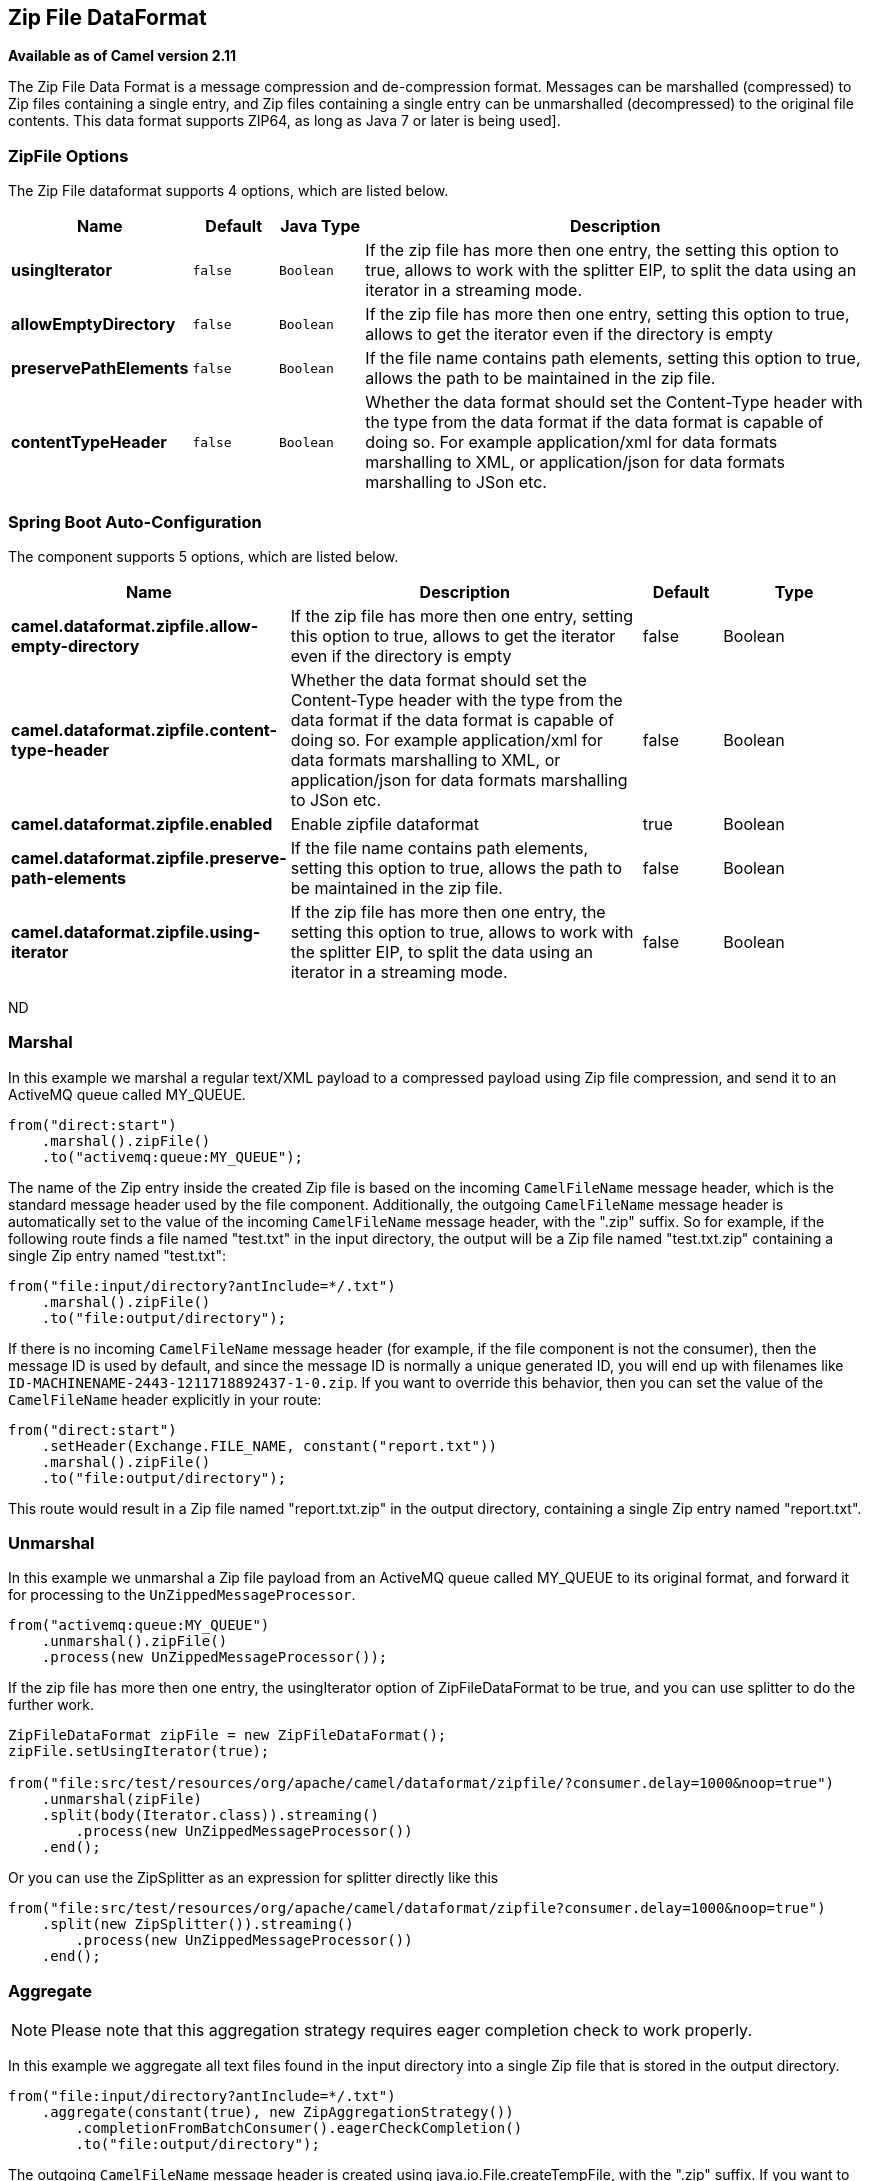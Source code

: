 [[zipfile-dataformat]]
== Zip File DataFormat

*Available as of Camel version 2.11*

The Zip File Data Format is a message compression
and de-compression format. Messages can be marshalled (compressed) to
Zip files containing a single entry, and Zip files containing a single
entry can be unmarshalled (decompressed) to the original file contents.
This data format supports ZIP64, as long as Java 7 or later is being used].

=== ZipFile Options

// dataformat options: START
The Zip File dataformat supports 4 options, which are listed below.



[width="100%",cols="2s,1m,1m,6",options="header"]
|===
| Name | Default | Java Type | Description
| usingIterator | false | Boolean | If the zip file has more then one entry, the setting this option to true, allows to work with the splitter EIP, to split the data using an iterator in a streaming mode.
| allowEmptyDirectory | false | Boolean | If the zip file has more then one entry, setting this option to true, allows to get the iterator even if the directory is empty
| preservePathElements | false | Boolean | If the file name contains path elements, setting this option to true, allows the path to be maintained in the zip file.
| contentTypeHeader | false | Boolean | Whether the data format should set the Content-Type header with the type from the data format if the data format is capable of doing so. For example application/xml for data formats marshalling to XML, or application/json for data formats marshalling to JSon etc.
|===
// dataformat options: END
// spring-boot-auto-configure options: START
=== Spring Boot Auto-Configuration


The component supports 5 options, which are listed below.



[width="100%",cols="2,5,^1,2",options="header"]
|===
| Name | Description | Default | Type
| *camel.dataformat.zipfile.allow-empty-directory* | If the zip file has more then one entry, setting this option to true,
 allows to get the iterator even if the directory is empty | false | Boolean
| *camel.dataformat.zipfile.content-type-header* | Whether the data format should set the Content-Type header with the type
 from the data format if the data format is capable of doing so. For
 example application/xml for data formats marshalling to XML, or
 application/json for data formats marshalling to JSon etc. | false | Boolean
| *camel.dataformat.zipfile.enabled* | Enable zipfile dataformat | true | Boolean
| *camel.dataformat.zipfile.preserve-path-elements* | If the file name contains path elements, setting this option to true,
 allows the path to be maintained in the zip file. | false | Boolean
| *camel.dataformat.zipfile.using-iterator* | If the zip file has more then one entry, the setting this option to true,
 allows to work with the splitter EIP, to split the data using an iterator
 in a streaming mode. | false | Boolean
|===
// spring-boot-auto-configure options: END
ND

=== Marshal

In this example we marshal a regular text/XML payload to a compressed
payload using Zip file compression, and send it to an ActiveMQ queue
called MY_QUEUE.

[source,java]
----
from("direct:start")
    .marshal().zipFile()
    .to("activemq:queue:MY_QUEUE");
----

The name of the Zip entry inside the created Zip file is based on the
incoming `CamelFileName` message header, which is the standard message
header used by the file component. Additionally, the
outgoing `CamelFileName` message header is automatically set to the
value of the incoming `CamelFileName` message header, with the ".zip"
suffix. So for example, if the following route finds a file named
"test.txt" in the input directory, the output will be a Zip file named
"test.txt.zip" containing a single Zip entry named "test.txt":

[source,java]
----
from("file:input/directory?antInclude=*/.txt")
    .marshal().zipFile()
    .to("file:output/directory");
----

If there is no incoming `CamelFileName` message header (for example, if
the file component is not the consumer), then the
message ID is used by default, and since the message ID is normally a
unique generated ID, you will end up with filenames like
`ID-MACHINENAME-2443-1211718892437-1-0.zip`. If you want to override
this behavior, then you can set the value of the `CamelFileName` header
explicitly in your route:

[source,java]
----
from("direct:start")
    .setHeader(Exchange.FILE_NAME, constant("report.txt"))
    .marshal().zipFile()
    .to("file:output/directory");
----

This route would result in a Zip file named "report.txt.zip" in the
output directory, containing a single Zip entry named "report.txt".

=== Unmarshal

In this example we unmarshal a Zip file payload from an ActiveMQ queue
called MY_QUEUE to its original format, and forward it for processing to
the `UnZippedMessageProcessor`.

[source,java]
----
from("activemq:queue:MY_QUEUE")
    .unmarshal().zipFile()
    .process(new UnZippedMessageProcessor());
----

If the zip file has more then one entry, the usingIterator option of
ZipFileDataFormat to be true, and you can use splitter to do the further
work.

[source,java]
----
ZipFileDataFormat zipFile = new ZipFileDataFormat();
zipFile.setUsingIterator(true);

from("file:src/test/resources/org/apache/camel/dataformat/zipfile/?consumer.delay=1000&noop=true")
    .unmarshal(zipFile)
    .split(body(Iterator.class)).streaming()
        .process(new UnZippedMessageProcessor())
    .end();
----

Or you can use the ZipSplitter as an expression for splitter directly
like this

[source,java]
----
from("file:src/test/resources/org/apache/camel/dataformat/zipfile?consumer.delay=1000&noop=true")
    .split(new ZipSplitter()).streaming()
        .process(new UnZippedMessageProcessor())
    .end();
----

=== Aggregate

[NOTE]
Please note that this aggregation strategy requires eager completion check to work properly.

In this example we aggregate all text files found in the input directory
into a single Zip file that is stored in the output directory. 

[source,java]
----
from("file:input/directory?antInclude=*/.txt")
    .aggregate(constant(true), new ZipAggregationStrategy())
        .completionFromBatchConsumer().eagerCheckCompletion()
        .to("file:output/directory");
----

The outgoing `CamelFileName` message header is created using
java.io.File.createTempFile, with the ".zip" suffix. If you want to
override this behavior, then you can set the value of
the `CamelFileName` header explicitly in your route:

[source,java]
----
from("file:input/directory?antInclude=*/.txt")
    .aggregate(constant(true), new ZipAggregationStrategy())
        .completionFromBatchConsumer().eagerCheckCompletion()
        .setHeader(Exchange.FILE_NAME, constant("reports.zip"))
        .to("file:output/directory");
----

=== Dependencies

To use Zip files in your camel routes you need to add a dependency on
*camel-zipfile* which implements this data format.

If you use Maven you can just add the following to your `pom.xml`,
substituting the version number for the latest & greatest release (see
the download page for the latest versions).

[source,xml]
----
<dependency>
  <groupId>org.apache.camel</groupId>
  <artifactId>camel-zipfile</artifactId>
  <version>x.x.x</version>
  <!-- use the same version as your Camel core version -->
</dependency>
----
